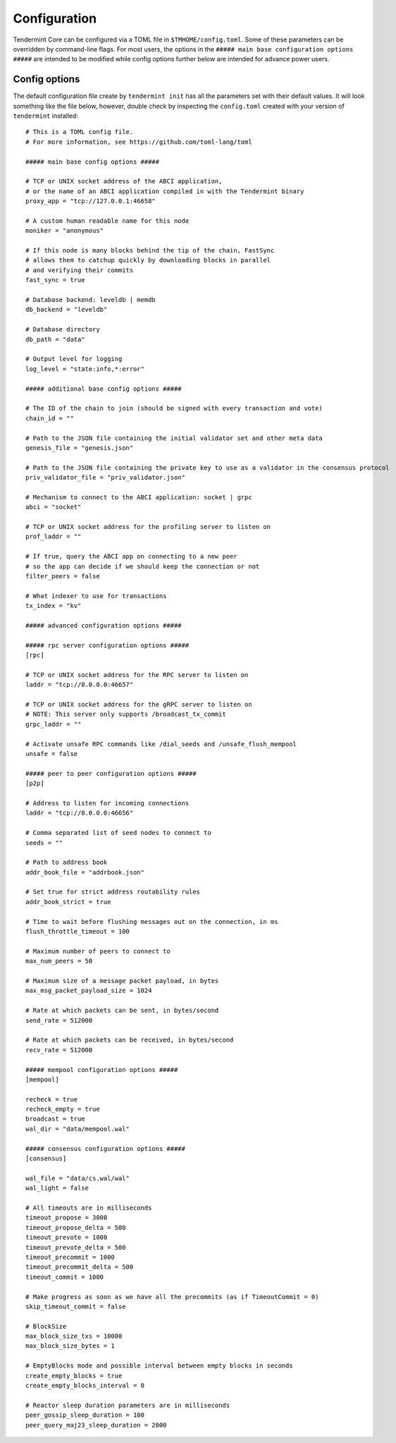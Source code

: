 Configuration
=============

Tendermint Core can be configured via a TOML file in
``$TMHOME/config.toml``. Some of these parameters can be overridden by
command-line flags. For most users, the options in the ``##### main
base configuration options #####`` are intended to be modified while
config options further below are intended for advance power users.

Config options
~~~~~~~~~~~~~~

The default configuration file create by ``tendermint init`` has all
the parameters set with their default values. It will look something
like the file below, however, double check by inspecting the 
``config.toml`` created with your version of ``tendermint`` installed:

::

    # This is a TOML config file.
    # For more information, see https://github.com/toml-lang/toml
    
    ##### main base config options #####
    
    # TCP or UNIX socket address of the ABCI application,
    # or the name of an ABCI application compiled in with the Tendermint binary
    proxy_app = "tcp://127.0.0.1:46658"
    
    # A custom human readable name for this node
    moniker = "anonymous"
    
    # If this node is many blocks behind the tip of the chain, FastSync
    # allows them to catchup quickly by downloading blocks in parallel
    # and verifying their commits
    fast_sync = true
    
    # Database backend: leveldb | memdb
    db_backend = "leveldb"
    
    # Database directory
    db_path = "data"
    
    # Output level for logging
    log_level = "state:info,*:error"
    
    ##### additional base config options #####
    
    # The ID of the chain to join (should be signed with every transaction and vote)
    chain_id = ""
    
    # Path to the JSON file containing the initial validator set and other meta data
    genesis_file = "genesis.json"
    
    # Path to the JSON file containing the private key to use as a validator in the consensus protocol
    priv_validator_file = "priv_validator.json"
    
    # Mechanism to connect to the ABCI application: socket | grpc
    abci = "socket"
    
    # TCP or UNIX socket address for the profiling server to listen on
    prof_laddr = ""
    
    # If true, query the ABCI app on connecting to a new peer
    # so the app can decide if we should keep the connection or not
    filter_peers = false
    
    # What indexer to use for transactions
    tx_index = "kv"
    
    ##### advanced configuration options #####
    
    ##### rpc server configuration options #####
    [rpc]
    
    # TCP or UNIX socket address for the RPC server to listen on
    laddr = "tcp://0.0.0.0:46657"
    
    # TCP or UNIX socket address for the gRPC server to listen on
    # NOTE: This server only supports /broadcast_tx_commit
    grpc_laddr = ""
    
    # Activate unsafe RPC commands like /dial_seeds and /unsafe_flush_mempool
    unsafe = false
    
    ##### peer to peer configuration options #####
    [p2p]
    
    # Address to listen for incoming connections
    laddr = "tcp://0.0.0.0:46656"
    
    # Comma separated list of seed nodes to connect to
    seeds = ""
    
    # Path to address book
    addr_book_file = "addrbook.json"
    
    # Set true for strict address routability rules
    addr_book_strict = true
    
    # Time to wait before flushing messages out on the connection, in ms
    flush_throttle_timeout = 100
    
    # Maximum number of peers to connect to
    max_num_peers = 50
    
    # Maximum size of a message packet payload, in bytes
    max_msg_packet_payload_size = 1024
    
    # Rate at which packets can be sent, in bytes/second
    send_rate = 512000
    
    # Rate at which packets can be received, in bytes/second
    recv_rate = 512000
    
    ##### mempool configuration options #####
    [mempool]
    
    recheck = true
    recheck_empty = true
    broadcast = true
    wal_dir = "data/mempool.wal"
    
    ##### consensus configuration options #####
    [consensus]
    
    wal_file = "data/cs.wal/wal"
    wal_light = false
    
    # All timeouts are in milliseconds
    timeout_propose = 3000
    timeout_propose_delta = 500
    timeout_prevote = 1000
    timeout_prevote_delta = 500
    timeout_precommit = 1000
    timeout_precommit_delta = 500
    timeout_commit = 1000
    
    # Make progress as soon as we have all the precommits (as if TimeoutCommit = 0)
    skip_timeout_commit = false
    
    # BlockSize
    max_block_size_txs = 10000
    max_block_size_bytes = 1
    
    # EmptyBlocks mode and possible interval between empty blocks in seconds
    create_empty_blocks = true
    create_empty_blocks_interval = 0
    
    # Reactor sleep duration parameters are in milliseconds
    peer_gossip_sleep_duration = 100
    peer_query_maj23_sleep_duration = 2000
